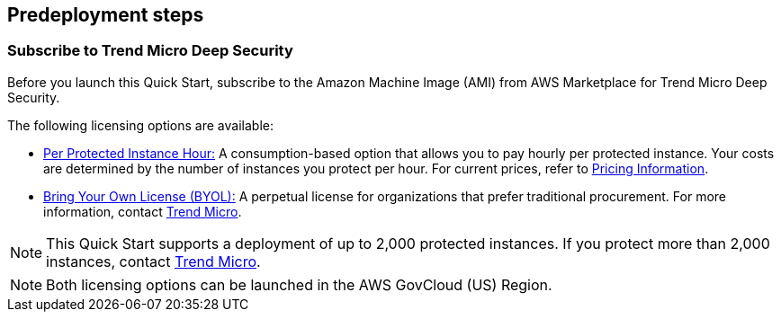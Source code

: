 == Predeployment steps

=== Subscribe to Trend Micro Deep Security
Before you launch this Quick Start, subscribe to the Amazon Machine Image (AMI) from AWS Marketplace for Trend Micro Deep Security.

The following licensing options are available:

* https://aws.amazon.com/marketplace/pp/B01AVYHVHO[Per Protected Instance Hour:^] A consumption-based option that allows you to pay hourly per protected instance. Your costs are determined by the number of instances you protect per hour. For current prices, refer to https://aws.amazon.com/marketplace/pp/prodview-2xurbznbep5eu?ie=UTF8&pf_rd_r=1ADE0R3W5N355TQF48A2&pf_rd_m=A33KC2ESLMUT5Y&pf_rd_t=101&pf_rd_i=awsmp-gateway-1&pf_rd_p=2475466602&pf_rd_s=center-2#pdp-pricing[Pricing Information^].

* https://aws.amazon.com/marketplace/pp/B00OCI4H82[Bring Your Own License (BYOL):^] A perpetual license for organizations that prefer traditional procurement. For more information, contact https://helpcenter.trendmicro.com/en-US/contact-support/[Trend Micro^].

NOTE: This Quick Start supports a deployment of up to 2,000 protected instances. If you protect more than 2,000 instances, contact https://helpcenter.trendmicro.com/en-US/contact-support/[Trend Micro^].

NOTE: Both licensing options can be launched in the AWS GovCloud (US) Region.
